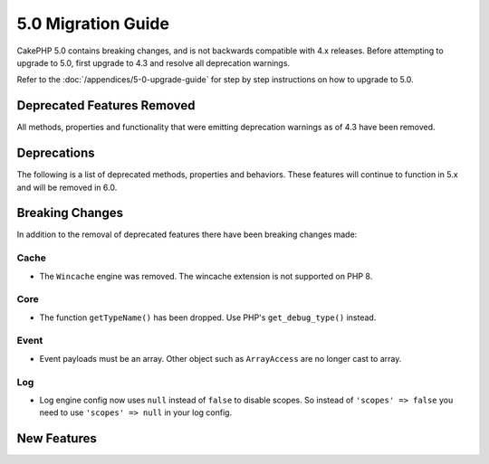 5.0 Migration Guide
###################

CakePHP 5.0 contains breaking changes, and is not backwards compatible with 4.x
releases. Before attempting to upgrade to 5.0, first upgrade to 4.3 and resolve
all deprecation warnings.

Refer to the :doc:`/appendices/5-0-upgrade-guide` for step by step instructions
on how to upgrade to 5.0.

Deprecated Features Removed
===========================

All methods, properties and functionality that were emitting deprecation warnings
as of 4.3 have been removed.

Deprecations
============

The following is a list of deprecated methods, properties and behaviors. These
features will continue to function in 5.x and will be removed in 6.0.

Breaking Changes
================

In addition to the removal of deprecated features there have been breaking
changes made:

Cache
-----

- The ``Wincache`` engine was removed. The wincache extension is not supported
  on PHP 8.
  
Core
----

- The function ``getTypeName()`` has been dropped. Use PHP's ``get_debug_type()`` instead.

Event
-----

- Event payloads must be an array. Other object such as ``ArrayAccess`` are no longer cast to array.

Log
---

- Log engine config now uses ``null`` instead of ``false`` to disable scopes. 
  So instead of ``'scopes' => false`` you need to use ``'scopes' => null`` in your log config.


New Features
============
